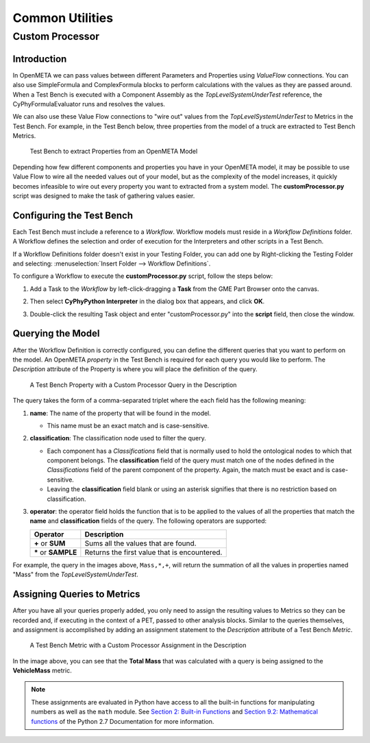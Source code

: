 .. _testbench_utilities:

Common Utilities
================

Custom Processor
----------------

Introduction
~~~~~~~~~~~~

In OpenMETA we can pass values between different Parameters and Properties
using *ValueFlow* connections. You can also use SimpleFormula and
ComplexFormula blocks to perform calculations with the values as they are
passed around. When a Test Bench is executed with a Component Assembly as
the *TopLevelSystemUnderTest* reference, the CyPhyFormulaEvaluator runs and 
resolves the values.

We can also use these Value Flow connections to "wire out" values from the
*TopLevelSystemUnderTest* to Metrics in the Test Bench. For example, in
the Test Bench below, three properties from the model of a truck are extracted
to Test Bench Metrics.

.. figure:: images/ExtractPropertiesTestBench.png
   :alt: Test Bench to extract Properties from an OpenMETA Model

   Test Bench to extract Properties from an OpenMETA Model

Depending how few different components and properties you have in your
OpenMETA model, it may be possible to use Value Flow to wire all the needed
values out of your model, but as the complexity of the model increases, it
quickly becomes infeasible to wire out every property you want to extracted
from a system model. The **customProcessor.py** script was designed to make
the task of gathering values easier.

Configuring the Test Bench
~~~~~~~~~~~~~~~~~~~~~~~~~~

Each Test Bench must include a reference to a *Workflow*. Workflow
models must reside in a *Workflow Definitions* folder. A Workflow defines
the selection and order of execution for the Interpreters and other scripts
in a Test Bench.

If a Workflow Definitions folder doesn't exist in your Testing Folder, you
can add one by Right-clicking the Testing Folder and selecting:
:menuselection:`Insert Folder --> Workflow Definitions`.

To configure a Workflow to execute the **customProcessor.py** script, follow
the steps below:

#. Add a Task to the *Workflow* by left-click-dragging a **Task** from the 
   GME Part Browser onto the canvas.
   
   .. image:: images/workflow_add_task.png
      :alt: Adding a "Task" to a Workflow Definition
      
      
   
#. Then select **CyPhyPython Interpreter** in the dialog box that appears,
   and click **OK**.

   .. image:: images/workflow_cyphypython.png
      :alt: Selecting the CyPhyPython Interpreter
      
#.  Double-click the resulting Task object and enter "customProcessor.py"
    into the **script** field, then close the window.
    
    .. image:: images/workflow_script_parameter.png
       :alt: Configuring the "script" field.

Querying the Model
~~~~~~~~~~~~~~~~~~

After the Workflow Definition is correctly configured, you can define the
different queries that you want to perform on the model. An OpenMETA
*property* in the Test Bench is required for each query you would like
to perform. The *Description* attribute of the Property is where you will
place the definition of the query.

.. figure:: images/customprocessor_tb_property.png
   :alt: A Test Bench Property with a Custom Processor Query in the Description
   
   A Test Bench Property with a Custom Processor Query in the
   Description

The query takes the form of a comma-separated triplet where the each field
has the following meaning:

1. **name**: The name of the property that will be found in the model.

   -  This name must be an exact match and is case-sensitive.
   
2. **classification**: The classification node used to filter the query.

   -  Each component has a *Classifications* field that is normally
      used to hold the ontological nodes to which that component belongs.
      The **classification** field of the query must match one of the 
      nodes defined in the *Classifications* field of the parent component
      of the property. Again, the match must be exact and is case-sensitive.
   -  Leaving the **classification** field blank or using an asterisk signifies
      that there is no restriction based on classification.
      
3. **operator**: the operator field holds the function that is to be applied
   to the values of all the properties that match the **name** and
   **classification** fields of the query. The following operators are
   supported:
   
   +-----------------------+--------------------------------+
   | **Operator**          | **Description**                |
   +-----------------------+--------------------------------+
   | **+** or **SUM**      | Sums all the values            |
   |                       | that are found.                |
   +-----------------------+--------------------------------+
   | **\*** or **SAMPLE**  | Returns the first value that   |
   |                       | is encountered.                |
   +-----------------------+--------------------------------+
   
   
For example, the query in the images above, ``Mass,*,+``, will return
the summation of all the values in properties named "Mass" from the
*TopLevelSystemUnderTest*.

Assigning Queries to Metrics
~~~~~~~~~~~~~~~~~~~~~~~~~~~~

After you have all your queries properly added, you only need to assign
the resulting values to Metrics so they can be recorded and, if executing
in the context of a PET, passed to other analysis blocks.
Similar to the queries themselves, and assignment is accomplished by adding
an assignment statement to the *Description* attribute of a Test Bench
*Metric*.

.. figure:: images/customprocessor_tb_metric.png
   :alt: A Test Bench Metric with a Custom Processor Assignment in the Description
   
   A Test Bench Metric with a Custom Processor Assignment in the Description

In the image above, you can see that the **Total Mass** that was calculated
with a query is being assigned to the **VehicleMass** metric.

.. note:: These assignments are evaluated in Python have
   access to all the built-in functions for manipulating numbers as well as
   the ``math`` module. See `Section 2: Built-in Functions
   <https://docs.python.org/2/library/functions.html#>`_ and `Section 9.2:
   Mathematical functions <https://docs.python.org/2/library/math.html>`_
   of the Python 2.7 Documentation for more information.